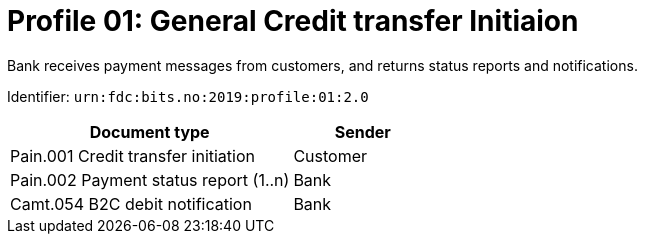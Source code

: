 = Profile 01: General Credit transfer Initiaion

Bank receives payment messages from customers, and returns status reports and notifications.

Identifier: `urn:fdc:bits.no:2019:profile:01:2.0`

[cols="2,1", options="header"]
|===
| Document type | Sender
| Pain.001 Credit transfer initiation | Customer
| Pain.002 Payment status report (1..n) | Bank
| Camt.054 B2C debit notification | Bank
|===
